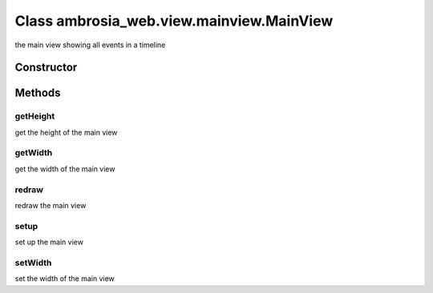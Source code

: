 ﻿





..
    Classes and methods

Class ambrosia_web.view.mainview.MainView
================================================================================

..
   class-title


the main view showing all events in a timeline








    


Constructor
-----------

.. js:class:: ambrosia_web.view.mainview.MainView()









Methods
-------

..
   class-methods


getHeight
''''''''''''''''''''''''''''''''''''''''''''''''''''''''''''''''''''''''''''''''

.. js:function:: ambrosia_web.view.mainview.MainView#getHeight()




    
    :returns number:
        the height 
    


get the height of the main view









    



getWidth
''''''''''''''''''''''''''''''''''''''''''''''''''''''''''''''''''''''''''''''''

.. js:function:: ambrosia_web.view.mainview.MainView#getWidth()




    
    :returns number:
        the width 
    


get the width of the main view









    



redraw
''''''''''''''''''''''''''''''''''''''''''''''''''''''''''''''''''''''''''''''''

.. js:function:: ambrosia_web.view.mainview.MainView#redraw()





redraw the main view









    



setup
''''''''''''''''''''''''''''''''''''''''''''''''''''''''''''''''''''''''''''''''

.. js:function:: ambrosia_web.view.mainview.MainView#setup()





set up the main view









    



setWidth
''''''''''''''''''''''''''''''''''''''''''''''''''''''''''''''''''''''''''''''''

.. js:function:: ambrosia_web.view.mainview.MainView#setWidth(val)


    
    :param number val: 
        the width 
    




set the width of the main view









    




    



